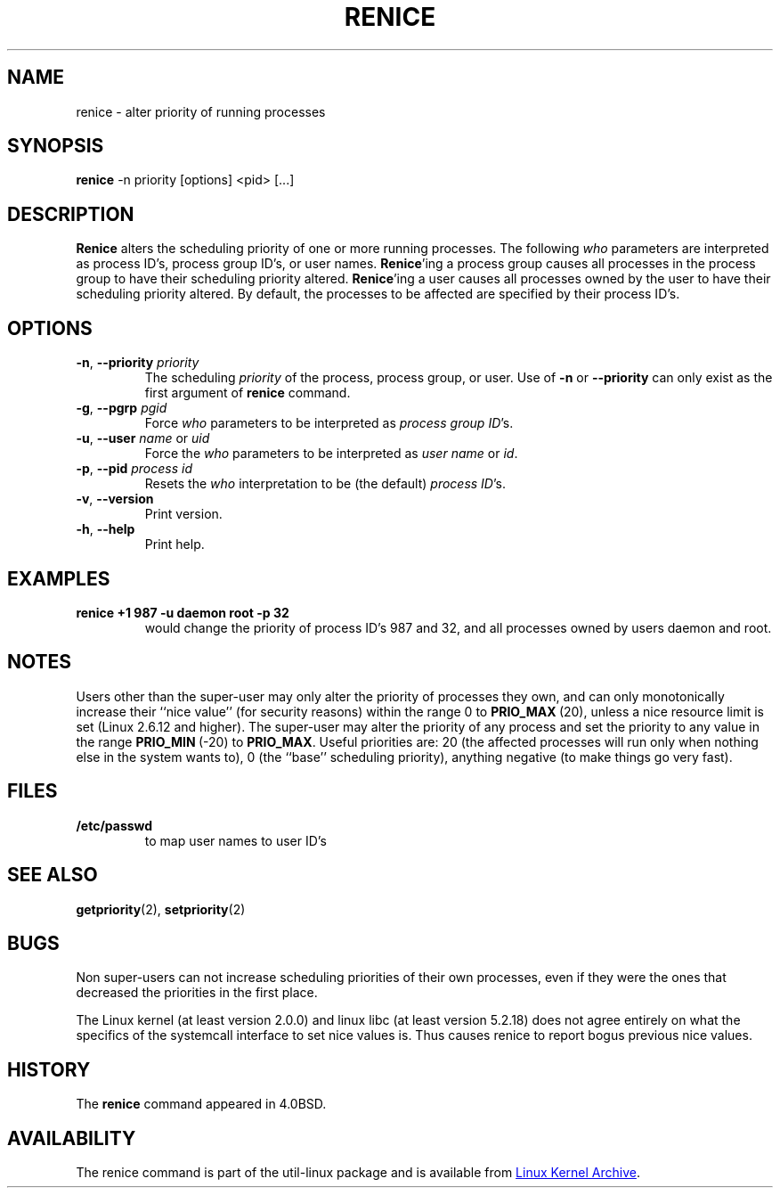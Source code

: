 .\" Copyright (c) 1983, 1991, 1993
.\"	The Regents of the University of California.  All rights reserved.
.\"
.\" Redistribution and use in source and binary forms, with or without
.\" modification, are permitted provided that the following conditions
.\" are met:
.\" 1. Redistributions of source code must retain the above copyright
.\"    notice, this list of conditions and the following disclaimer.
.\" 2. Redistributions in binary form must reproduce the above copyright
.\"    notice, this list of conditions and the following disclaimer in the
.\"    documentation and/or other materials provided with the distribution.
.\" 3. All advertising materials mentioning features or use of this software
.\"    must display the following acknowledgement:
.\"	This product includes software developed by the University of
.\"	California, Berkeley and its contributors.
.\" 4. Neither the name of the University nor the names of its contributors
.\"    may be used to endorse or promote products derived from this software
.\"    without specific prior written permission.
.\"
.\" THIS SOFTWARE IS PROVIDED BY THE REGENTS AND CONTRIBUTORS ``AS IS'' AND
.\" ANY EXPRESS OR IMPLIED WARRANTIES, INCLUDING, BUT NOT LIMITED TO, THE
.\" IMPLIED WARRANTIES OF MERCHANTABILITY AND FITNESS FOR A PARTICULAR PURPOSE
.\" ARE DISCLAIMED.  IN NO EVENT SHALL THE REGENTS OR CONTRIBUTORS BE LIABLE
.\" FOR ANY DIRECT, INDIRECT, INCIDENTAL, SPECIAL, EXEMPLARY, OR CONSEQUENTIAL
.\" DAMAGES (INCLUDING, BUT NOT LIMITED TO, PROCUREMENT OF SUBSTITUTE GOODS
.\" OR SERVICES; LOSS OF USE, DATA, OR PROFITS; OR BUSINESS INTERRUPTION)
.\" HOWEVER CAUSED AND ON ANY THEORY OF LIABILITY, WHETHER IN CONTRACT, STRICT
.\" LIABILITY, OR TORT (INCLUDING NEGLIGENCE OR OTHERWISE) ARISING IN ANY WAY
.\" OUT OF THE USE OF THIS SOFTWARE, EVEN IF ADVISED OF THE POSSIBILITY OF
.\" SUCH DAMAGE.
.\"
.\"     @(#)renice.8   8.1 (Berkeley) 6/9/93
.\"
.TH RENICE "1" "September 2011" "util-linux" "User Commands"
.SH NAME
renice \- alter priority of running processes
.SH SYNOPSIS
.B renice
-n priority [options] <pid> [...]
.SH DESCRIPTION
.B Renice
alters the scheduling priority of one or more running processes.  The
following
.I who
parameters are interpreted as process ID's, process group ID's, or user
names.
.BR Renice 'ing
a process group causes all processes in the process group to have their
scheduling priority altered.
.BR Renice 'ing
a user causes all processes owned by the user to have their scheduling
priority altered.  By default, the processes to be affected are specified by
their process ID's.
.PP
.SH OPTIONS
.TP
\fB\-n\fR, \fB\-\-priority\fR \fIpriority\fR
The scheduling
.I priority
of the process, process group, or user.  Use of
.BR \-n " or " \-\-priority
can only exist as the first argument of
.B renice
command.
.TP
\fB\-g\fR, \fB\-\-pgrp\fR \fIpgid\fR
Force
.I who
parameters to be interpreted as \fIprocess group ID\fR's.
.TP
\fB\-u\fR, \fB\-\-user\fR \fIname\fR or \fIuid\fR
Force the
.I who
parameters to be interpreted as \fIuser name\fR or \fIid\fR.
.TP
\fB\-p\fR, \fB\-\-pid\fR \fIprocess id\fR
Resets the
.I who
interpretation to be (the default) \fIprocess ID\fR's.
.TP
\fB\-v\fR, \fB\-\-version\fR
Print version.
.TP
\fB\-h\fR, \fB\-\-help\fR
Print help.
.SH EXAMPLES
.TP
.B renice +1 987 -u daemon root -p 32
would change the priority of process ID's 987 and 32, and all processes owned
by users daemon and root.
.SH NOTES
Users other than the super-user may only alter the priority of processes they
own, and can only monotonically increase their ``nice value'' (for security
reasons) within the range 0 to
.BR PRIO_MAX \ (20),
unless a nice resource limit is set (Linux 2.6.12 and higher).  The
super-user may alter the priority of any process and set the priority to any
value in the range
.BR PRIO_MIN \ (\-20)
to
.BR PRIO_MAX .
Useful priorities are: 20 (the affected processes will run only when nothing
else in the system wants to), 0 (the ``base'' scheduling priority), anything
negative (to make things go very fast).
.SH FILES
.TP
.B /etc/passwd
to map user names to user ID's
.SH SEE ALSO
.BR getpriority (2),
.BR setpriority (2)
.SH BUGS
Non super-users can not increase scheduling priorities of their own processes,
even if they were the ones that decreased the priorities in the first place.
.PP
The Linux kernel (at least version 2.0.0) and linux libc (at least version
5.2.18) does not agree entirely on what the specifics of the systemcall
interface to set nice values is.  Thus causes renice to report bogus previous
nice values.
.SH HISTORY
The
.B renice
command appeared in 4.0BSD.
.SH AVAILABILITY
The renice command is part of the util-linux package and is available from
.UR ftp://\:ftp.kernel.org\:/pub\:/linux\:/utils\:/util-linux/
Linux Kernel Archive
.UE .
